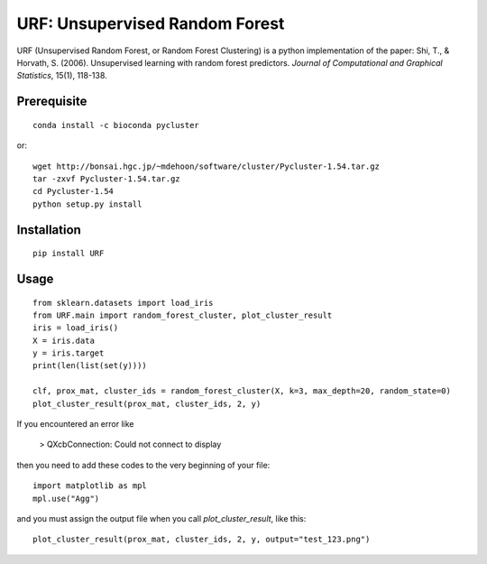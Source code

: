 URF: Unsupervised Random Forest
==============================================

URF (Unsupervised Random Forest, or Random Forest Clustering) is a python implementation of the paper: Shi, T., & Horvath, S. (2006). Unsupervised learning with random forest predictors. *Journal of Computational and Graphical Statistics*, 15(1), 118-138.

Prerequisite
------------
::

    conda install -c bioconda pycluster

or::

  wget http://bonsai.hgc.jp/~mdehoon/software/cluster/Pycluster-1.54.tar.gz
  tar -zxvf Pycluster-1.54.tar.gz
  cd Pycluster-1.54
  python setup.py install

Installation
------------
::

  pip install URF

Usage
-----
::

  from sklearn.datasets import load_iris
  from URF.main import random_forest_cluster, plot_cluster_result
  iris = load_iris()
  X = iris.data
  y = iris.target
  print(len(list(set(y))))

  clf, prox_mat, cluster_ids = random_forest_cluster(X, k=3, max_depth=20, random_state=0)
  plot_cluster_result(prox_mat, cluster_ids, 2, y)

If you encountered an error like

  > QXcbConnection: Could not connect to display

then you need to add these codes to the very beginning of your file::

  import matplotlib as mpl
  mpl.use("Agg")

and you must assign the output file when you call `plot_cluster_result`, like this::

  plot_cluster_result(prox_mat, cluster_ids, 2, y, output="test_123.png")
